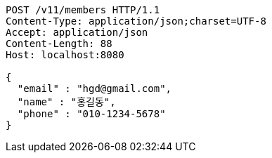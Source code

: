 [source,http,options="nowrap"]
----
POST /v11/members HTTP/1.1
Content-Type: application/json;charset=UTF-8
Accept: application/json
Content-Length: 88
Host: localhost:8080

{
  "email" : "hgd@gmail.com",
  "name" : "홍길동",
  "phone" : "010-1234-5678"
}
----